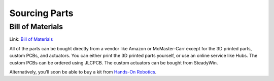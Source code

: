 
Sourcing Parts
==================


Bill of Materials
-------------------
Link: `Bill of Materials <https://docs.google.com/spreadsheets/d/1e6Hyhc8V6_9mfPMaPCI1v3W4uGBJp4r0xIzH3rUtAeI/edit?usp=sharing>`_

.. raw:: html

   <iframe height = 400 width = 700 src="https://docs.google.com/spreadsheets/d/e/2PACX-1vTWzlFJQ0TfyTRrfilKvOmC-mQhtu9bTvlfUwcSe9QnmjVkiO21jDvkVUKZqRFzJ-T7tqGGKhk9oAnn/pubhtml?gid=66842333&amp;single=true&amp;widget=true&amp;headers=false"></iframe>


All of the parts can be bought directly from a vendor like 
Amazon or McMaster-Carr except for the 3D printed parts, custom PCBs, and actuators. 
You can either print the 3D printed parts yourself, or use an online service like Hubs.
The custom PCBs can be ordered using JLCPCB.
The custom actuators can be bought from SteadyWin.

Alternatively, you'll soon be able to buy a kit from `Hands-On Robotics <https://handsonrobotics.org/>`_. 
